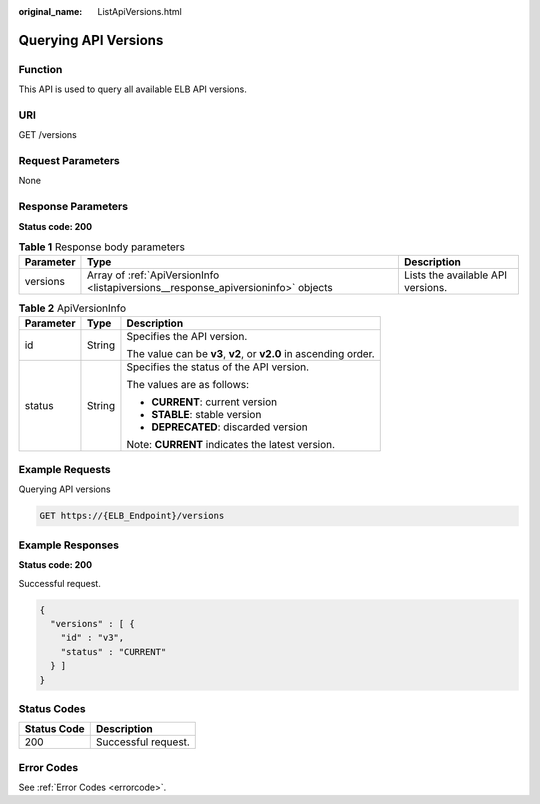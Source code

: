 :original_name: ListApiVersions.html

.. _ListApiVersions:

Querying API Versions
=====================

Function
--------

This API is used to query all available ELB API versions.

URI
---

GET /versions

Request Parameters
------------------

None

Response Parameters
-------------------

**Status code: 200**

.. table:: **Table 1** Response body parameters

   +-----------+-----------------------------------------------------------------------------------+-----------------------------------+
   | Parameter | Type                                                                              | Description                       |
   +===========+===================================================================================+===================================+
   | versions  | Array of :ref:`ApiVersionInfo <listapiversions__response_apiversioninfo>` objects | Lists the available API versions. |
   +-----------+-----------------------------------------------------------------------------------+-----------------------------------+

.. _listapiversions__response_apiversioninfo:

.. table:: **Table 2** ApiVersionInfo

   +-----------------------+-----------------------+------------------------------------------------------------------+
   | Parameter             | Type                  | Description                                                      |
   +=======================+=======================+==================================================================+
   | id                    | String                | Specifies the API version.                                       |
   |                       |                       |                                                                  |
   |                       |                       | The value can be **v3**, **v2**, or **v2.0** in ascending order. |
   +-----------------------+-----------------------+------------------------------------------------------------------+
   | status                | String                | Specifies the status of the API version.                         |
   |                       |                       |                                                                  |
   |                       |                       | The values are as follows:                                       |
   |                       |                       |                                                                  |
   |                       |                       | -  **CURRENT**: current version                                  |
   |                       |                       |                                                                  |
   |                       |                       | -  **STABLE**: stable version                                    |
   |                       |                       |                                                                  |
   |                       |                       | -  **DEPRECATED**: discarded version                             |
   |                       |                       |                                                                  |
   |                       |                       | Note: **CURRENT** indicates the latest version.                  |
   +-----------------------+-----------------------+------------------------------------------------------------------+

Example Requests
----------------

Querying API versions

.. code-block:: text

   GET https://{ELB_Endpoint}/versions

Example Responses
-----------------

**Status code: 200**

Successful request.

.. code-block::

   {
     "versions" : [ {
       "id" : "v3",
       "status" : "CURRENT"
     } ]
   }

Status Codes
------------

=========== ===================
Status Code Description
=========== ===================
200         Successful request.
=========== ===================

Error Codes
-----------

See :ref:`Error Codes <errorcode>`.
